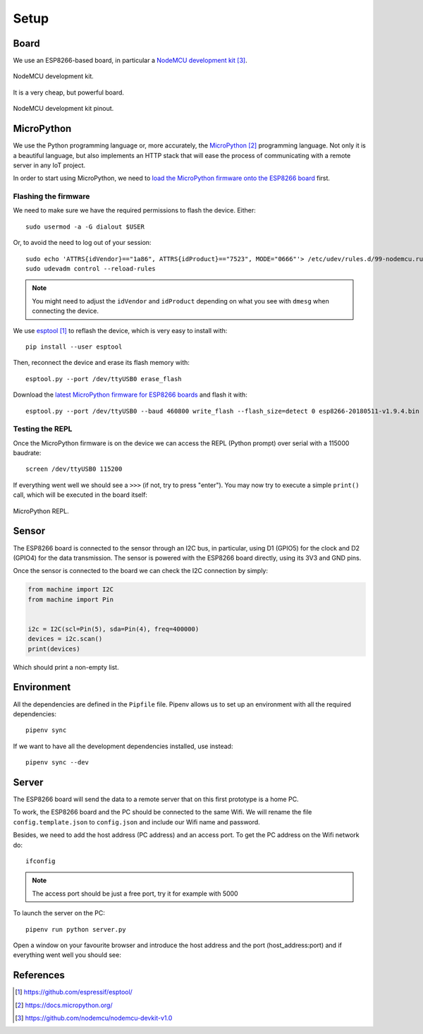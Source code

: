 .. index:: setup

*****
Setup
*****

.. index:: board

Board
=====

We use an ESP8266-based board, in particular a `NodeMCU development kit`_.

.. figure:: figures/nodemcu_devkit_v1.0.jpg
   :width: 70%
   :align: center

   NodeMCU development kit.

It is a very cheap, but powerful board.

.. figure:: figures/nodemcu_devkit_v1.0_pinmap.png
   :width: 80%
   :align: center

   NodeMCU development kit pinout.


.. index:: micropython

MicroPython
===========

We use the Python programming language or, more accurately, the `MicroPython`_
programming language. Not only it is a beautiful language, but also implements
an HTTP stack that will ease the process of communicating with a remote server
in any IoT project.

In order to start using MicroPython, we need to `load the MicroPython firmware
onto the ESP8266 board
<https://docs.micropython.org/en/latest/esp8266/esp8266/tutorial/intro.html>`_
first.


Flashing the firmware
---------------------

We need to make sure we have the required permissions to flash the device.
Either::

   sudo usermod -a -G dialout $USER

Or, to avoid the need to log out of your session::

   sudo echo 'ATTRS{idVendor}=="1a86", ATTRS{idProduct}=="7523", MODE="0666"'> /etc/udev/rules.d/99-nodemcu.rules
   sudo udevadm control --reload-rules

.. note:: You might need to adjust the ``idVendor`` and ``idProduct`` depending
   on what you see with ``dmesg`` when connecting the device.

We use `esptool`_ to reflash the device, which is very easy to install with::

   pip install --user esptool

Then, reconnect the device and erase its flash memory with::

   esptool.py --port /dev/ttyUSB0 erase_flash

Download the `latest MicroPython firmware for ESP8266 boards
<https://micropython.org/download#esp8266>`_ and flash it with::

   esptool.py --port /dev/ttyUSB0 --baud 460800 write_flash --flash_size=detect 0 esp8266-20180511-v1.9.4.bin


Testing the REPL
----------------

Once the MicroPython firmware is on the device we can access the REPL (Python
prompt) over serial with a 115000 baudrate::

   screen /dev/ttyUSB0 115200

If everything went well we should see a ``>>>`` (if not, try to press "enter").
You may now try to execute a simple ``print()`` call, which will be executed in
the board itself:

.. figure:: figures/micropython_repl.png
   :align: center

   MicroPython REPL.


.. index:: sensor

Sensor
======

The ESP8266 board is connected to the sensor through an I2C bus, in particular,
using D1 (GPIO5) for the clock and D2 (GPIO4) for the data transmission. The
sensor is powered with the ESP8266 board directly, using its 3V3 and GND pins.

Once the sensor is connected to the board we can check the I2C connection by
simply:

.. code:: python

   from machine import I2C
   from machine import Pin


   i2c = I2C(scl=Pin(5), sda=Pin(4), freq=400000)
   devices = i2c.scan()
   print(devices)

Which should print a non-empty list.


.. index:: environment

Environment
===========

All the dependencies are defined in the ``Pipfile`` file. Pipenv allows us to
set up an environment with all the required dependencies::

   pipenv sync

If we want to have all the development dependencies installed, use instead::

   pipenv sync --dev


.. index:: server

Server
======

The ESP8266 board will send the data to a remote server that on this first
prototype is a home PC.

To work, the ESP8266 board and the PC should be connected to the same Wifi. We
will rename the file ``config.template.json`` to ``config.json`` and include
our Wifi name and password.

Besides, we need to add the host address (PC address) and an access port. To
get the PC address on the Wifi network do::

   ifconfig

.. note:: The access port should be just a free port, try it for example with
   5000

To launch the server on the PC::

   pipenv run python server.py

Open a window on your favourite browser and introduce the host address and the
port (host_address:port) and if everything went well you should see:

.. figure:: figures/server_get.png
   :align: center


References
==========

.. target-notes::

.. _`esptool`:
   https://github.com/espressif/esptool/
.. _`MicroPython`:
   https://docs.micropython.org/
.. _`NodeMCU development kit`:
   https://github.com/nodemcu/nodemcu-devkit-v1.0
